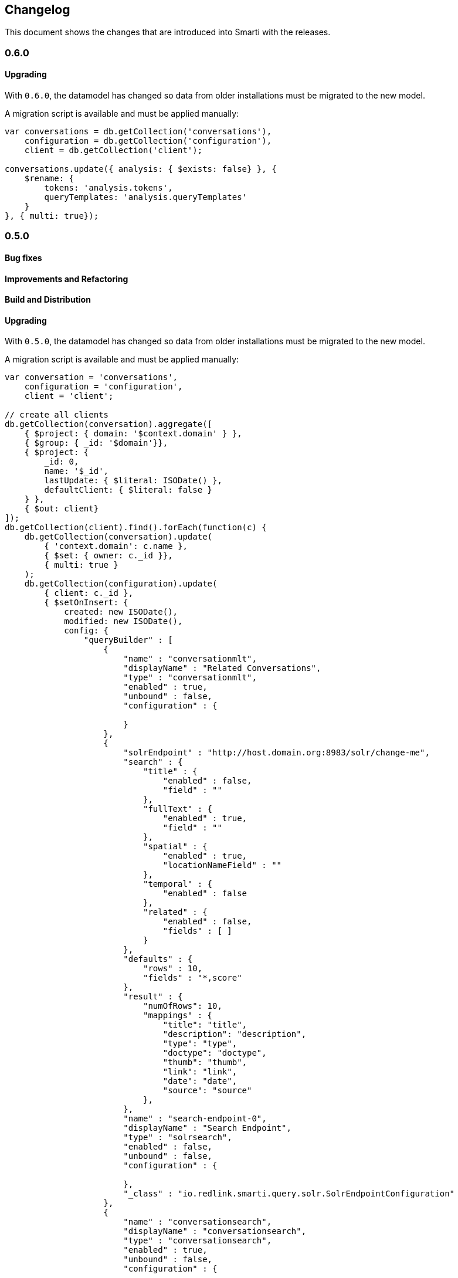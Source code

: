 == Changelog

This document shows the changes that are introduced into Smarti with the releases.

=== 0.6.0

==== Upgrading

With `0.6.0`, the datamodel has changed so data from older installations
must be migrated to the new model.

A migration script is available and must be applied manually:
[source,javascript]
-----------------------------------------------
var conversations = db.getCollection('conversations'),
    configuration = db.getCollection('configuration'),
    client = db.getCollection('client');

conversations.update({ analysis: { $exists: false} }, {
    $rename: {
        tokens: 'analysis.tokens',
        queryTemplates: 'analysis.queryTemplates'
    }
}, { multi: true});
-----------------------------------------------

=== 0.5.0
==== Bug fixes
==== Improvements and Refactoring
==== Build and Distribution
==== Upgrading
With `0.5.0`, the datamodel has changed so data from older installations
must be migrated to the new model.

A migration script is available and must be applied manually:
[source,javascript]
------------------------------------------------
var conversation = 'conversations',
    configuration = 'configuration',
    client = 'client';

// create all clients
db.getCollection(conversation).aggregate([
    { $project: { domain: '$context.domain' } },
    { $group: { _id: '$domain'}},
    { $project: {
        _id: 0,
        name: '$_id',
        lastUpdate: { $literal: ISODate() },
        defaultClient: { $literal: false }
    } },
    { $out: client}
]);
db.getCollection(client).find().forEach(function(c) {
    db.getCollection(conversation).update(
        { 'context.domain': c.name },
        { $set: { owner: c._id }},
        { multi: true }
    );
    db.getCollection(configuration).update(
        { client: c._id },
        { $setOnInsert: {
            created: new ISODate(),
            modified: new ISODate(),
            config: {
                "queryBuilder" : [
                    {
                        "name" : "conversationmlt",
                        "displayName" : "Related Conversations",
                        "type" : "conversationmlt",
                        "enabled" : true,
                        "unbound" : false,
                        "configuration" : {

                        }
                    },
                    {
                        "solrEndpoint" : "http://host.domain.org:8983/solr/change-me",
                        "search" : {
                            "title" : {
                                "enabled" : false,
                                "field" : ""
                            },
                            "fullText" : {
                                "enabled" : true,
                                "field" : ""
                            },
                            "spatial" : {
                                "enabled" : true,
                                "locationNameField" : ""
                            },
                            "temporal" : {
                                "enabled" : false
                            },
                            "related" : {
                                "enabled" : false,
                                "fields" : [ ]
                            }
                        },
                        "defaults" : {
                            "rows" : 10,
                            "fields" : "*,score"
                        },
                        "result" : {
                            "numOfRows": 10,
                            "mappings" : {
                                "title": "title",
                                "description": "description",
                                "type": "type",
                                "doctype": "doctype",
                                "thumb": "thumb",
                                "link": "link",
                                "date": "date",
                                "source": "source"
                            },
                        },
                        "name" : "search-endpoint-0",
                        "displayName" : "Search Endpoint",
                        "type" : "solrsearch",
                        "enabled" : false,
                        "unbound" : false,
                        "configuration" : {

                        },
                        "_class" : "io.redlink.smarti.query.solr.SolrEndpointConfiguration"
                    },
                    {
                        "name" : "conversationsearch",
                        "displayName" : "conversationsearch",
                        "type" : "conversationsearch",
                        "enabled" : true,
                        "unbound" : false,
                        "configuration" : {

                        }
                    }
                ]
            }
        }},
        { upsert: true }
    );
});
------------------------------------------------

=== Pre 0.4.0
For information about older releases check the https://github.com/redlink-gmbh/smarti/commits/master[history on GitHub].
